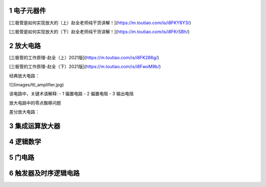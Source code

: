 .. _electron_summary_index:

============
1 电子元器件
============

[三极管是如何实现放大的（上）赵全老师纯干货讲解！](https://m.toutiao.com/is/i8FKY8Y3/)

[三极管是如何实现放大的（下）赵全老师纯干货讲解！](https://m.toutiao.com/is/i8FKrSBh/)

==========
2 放大电路
==========
[三极管的工作原理-赵全（上）2021版](https://m.toutiao.com/is/i8FK286g/)

[三极管的工作原理-赵全（下）2021版](https://m.toutiao.com/is/i8FwoM9b/)

经典放大电路：

![](images/ttl_amplifier.jpg)

该电路中，关键术语解释:
- 1 偏置电路
- 2 偏置电阻
- 3 输出电阻

放大电路中的零点飘移问题

差分放大电路：

================
3 集成运算放大器
================


==========
4 逻辑数学
==========

=========
5 门电路
=========

======================
6 触发器及时序逻辑电路
======================

